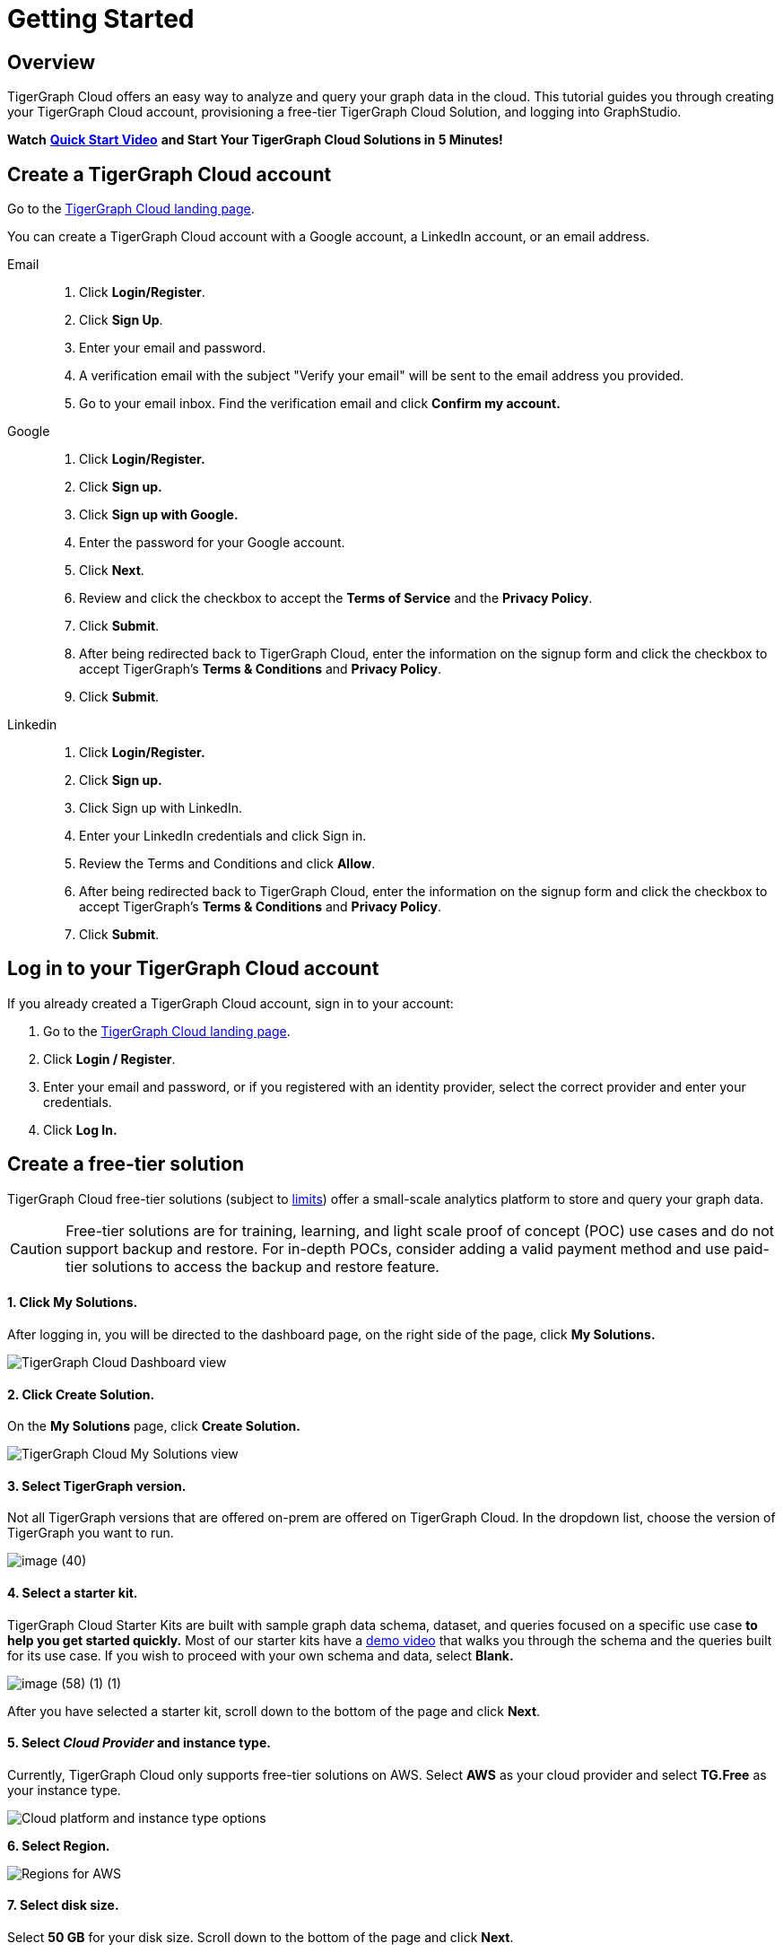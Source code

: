 = Getting Started

== Overview

TigerGraph Cloud offers an easy way to analyze and query your graph data in the cloud. This tutorial guides you through creating your TigerGraph Cloud account, provisioning a free-tier TigerGraph Cloud Solution, and logging into GraphStudio.

*Watch* https://www.youtube.com/watch?v=JARd9ULRP_I&feature=youtu.be[*Quick Start Video*] *and Start Your TigerGraph Cloud Solutions in 5 Minutes!*

== Create a TigerGraph Cloud account

Go to the https://tgcloud.io/[TigerGraph Cloud landing page].

You can create a TigerGraph Cloud account with a Google account, a LinkedIn account, or an email address.

[tabs]
====
Email::
+
--
. Click *Login/Register*.
. Click *Sign Up*.
. Enter your email and password.
. A verification email with the subject "Verify your email" will be sent to the email address you provided.
. Go to your email inbox. Find the verification email and click *Confirm my account.*
--
Google::
+
--
. Click *Login/Register.*
. Click *Sign up.*
. Click *Sign up with Google.*
. Enter the password for your Google account.
. Click *Next*.
. Review and click the checkbox to accept the *Terms of Service* and the *Privacy Policy*.
. Click *Submit*.
. After being redirected back to TigerGraph Cloud, enter the information on the signup form and click the checkbox to accept TigerGraph's *Terms & Conditions* and *Privacy Policy*.
. Click *Submit*.
--
Linkedin::
+
--
. Click *Login/Register.*
. Click *Sign up.*
. Click Sign up with LinkedIn.
. Enter your LinkedIn credentials and click Sign in.
. Review the Terms and Conditions and click *Allow*.
. After being redirected back to TigerGraph Cloud, enter the information on the signup form and click the checkbox to accept TigerGraph's *Terms & Conditions* and *Privacy Policy*.
. Click *Submit*.
--
====

== Log in to your TigerGraph Cloud account

If you already created a TigerGraph Cloud account, sign in to your account:

. Go to the https://tgcloud.io[TigerGraph Cloud landing page].
. Click *Login / Register*.
. Enter your email and password, or if you registered with an identity provider, select the correct provider and enter your credentials.
. Click *Log In.*

== *Create* a free-tier solution

TigerGraph Cloud free-tier solutions (subject to xref:reference:service-limits.adoc[limits]) offer a small-scale analytics platform to store and query your graph data.

[CAUTION]
====
Free-tier solutions are for training, learning, and light scale proof of concept (POC) use cases and do not support backup and restore. For in-depth POCs, consider adding a valid payment method and use paid-tier solutions to access the backup and restore feature. +
====

[discrete]
==== 1. Click *My Solutions*.

After logging in, you will be directed to the dashboard page, on the right side of the page, click *My Solutions.*

image::image (38) (7) (2).png[TigerGraph Cloud Dashboard view]

[discrete]
==== *2. Click Create Solution.*

On the *My Solutions* page, click *Create Solution.*

image::screen-shot-2021-02-19-at-9.21.12-am.png[TigerGraph Cloud My Solutions view]

[discrete]
==== *3. Select TigerGraph version.*

Not all TigerGraph versions that are offered on-prem are offered on TigerGraph Cloud. In the dropdown list, choose the version of TigerGraph you want to run.

image::image (40).png[]

[discrete]
==== *4. Select a starter kit.*

TigerGraph Cloud Starter Kits are built with sample graph data schema, dataset, and queries focused on a specific use case ***to help you get started quickly*.** Most of our starter kits have a https://www.tigergraph.com/starterkits/[demo video] that walks you through the schema and the queries built for its use case. If you wish to proceed with your own schema and data, select *Blank.*

image::image (58) (1) (1).png[]

After you have selected a starter kit, scroll down to the bottom of the page and click *Next*.

[discrete]
==== 5. Select _Cloud Provider_ and instance type.

Currently, TigerGraph Cloud only supports free-tier solutions on AWS. Select *AWS* as your cloud provider and select *TG.Free* as your instance type.

image::image (57).png[Cloud platform and instance type options]

*6. Select Region.*

image::image (47).png[Regions for AWS]

[discrete]
==== 7. Select disk size.

Select *50 GB* for your disk size. Scroll down to the bottom of the page and click *Next*.

image::image (39).png[]

[discrete]
==== 8. Enter a name and a tag for your solution.

You can enter any name for your solution. A solution name may contain alphanumerics, dashes, underscores, and spaces, and cannot be longer than 20 characters. A solution tag can be no longer than 40 characters and can contain any character.

[discrete]
==== 9. Set initial password.

This is the initial password for the default xref:security:manage-database-users.adoc[TigerGraph user] `tigergraph`. You can change the password later in Admin Portal.

image::image (19) (1).png[]

[NOTE]
====
This initial password allows you to log into the database when your solution is in the ready state. If you forget this password, you will need to terminate and recreate the solution.
====

[discrete]
==== 10. Enter a subdomain and description.

Customize the subdomain for your solution. If this field is left blank, a random subdomain will be automatically generated for the solution.

image::image (50).png[]

Enter an optional description of what your solution will be used for, and click *Next*.

image::image (27).png[]

[discrete]
==== 11. Confirm your settings.

Confirm your settings and click *Submit.* You will be redirected back to the *My Solutions* view, and your solution will be ready in minutes.

== Log in to GraphStudio

After you have created your solution, it may take a few minutes for it to be ready. Once you see the status of your solution turn to "Ready", you can proceed to log into GraphStudio.

[discrete]
==== 1. Open GraphStudio for your solution.

Go to My Solutions. Find the solution that is ready, click the blue Applications icon, and Click *GraphStudio*.

image::image (71).png[]

[discrete]
==== 2. Enter your credentials.

Enter the initial password set during *Create Solution* for the default database user `tigergraph` and click *Login*. This is not your TigerGraph Cloud account email and password.

image::image (43).png[GraphStudio login page]

[discrete]
==== 3. You are now ready to use your free-tier TigerGraph Solution.

You can learn how to use GraphStudio in our xref:gui:graphstudio:overview.adoc/[GraphStudio UI guide].
